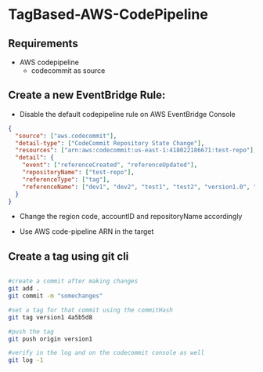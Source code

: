 * TagBased-AWS-CodePipeline

** Requirements
- AWS codepipeline
  - codecommit as source

**  Create a new EventBridge Rule:
- Disable the default codepipeline rule on AWS EventBridge Console

#+begin_src json
{
  "source": ["aws.codecommit"],
  "detail-type": ["CodeCommit Repository State Change"],
  "resources": ["arn:aws:codecommit:us-east-1:418022186671:test-repo"],
  "detail": {
    "event": ["referenceCreated", "referenceUpdated"],
    "repositoryName": ["test-repo"],
    "referenceType": ["tag"],
    "referenceName": ["dev1", "dev2", "test1", "test2", "version1.0", "version1.1"]
  }
}
#+end_src
- Change the region code, accountID and repositoryName accordingly

- Use AWS code-pipeline ARN in the target

** Create a tag using git cli
#+begin_src bash

#create a commit after making changes
git add .
git commit -m "somechanges"

#set a tag for that commit using the commitHash
git tag version1 4a5b5d8

#push the tag
git push origin version1

#verify in the log and on the codecommit console as well
git log -1
#+end_src

